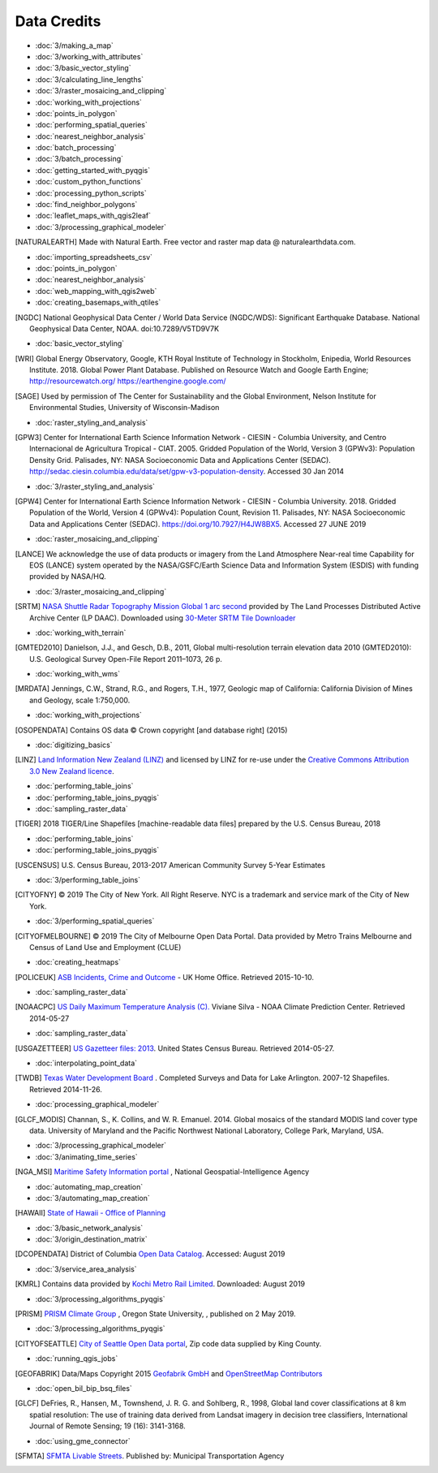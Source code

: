 Data Credits
============

- :doc:`3/making_a_map`
- :doc:`3/working_with_attributes`
- :doc:`3/basic_vector_styling`
- :doc:`3/calculating_line_lengths`
- :doc:`3/raster_mosaicing_and_clipping`
- :doc:`working_with_projections`
- :doc:`points_in_polygon`
- :doc:`performing_spatial_queries`
- :doc:`nearest_neighbor_analysis`
- :doc:`batch_processing`
- :doc:`3/batch_processing`
- :doc:`getting_started_with_pyqgis`
- :doc:`custom_python_functions`
- :doc:`processing_python_scripts`
- :doc:`find_neighbor_polygons`
- :doc:`leaflet_maps_with_qgis2leaf`
- :doc:`3/processing_graphical_modeler`

.. [NATURALEARTH] Made with Natural Earth. Free vector and raster map data
   @ naturalearthdata.com.

- :doc:`importing_spreadsheets_csv`
- :doc:`points_in_polygon`
- :doc:`nearest_neighbor_analysis`
- :doc:`web_mapping_with_qgis2web`
- :doc:`creating_basemaps_with_qtiles`

.. [NGDC] National Geophysical Data Center / World Data Service (NGDC/WDS):
   Significant Earthquake Database. National Geophysical Data Center, NOAA.
   doi:10.7289/V5TD9V7K

- :doc:`basic_vector_styling`

.. [WRI] Global Energy Observatory, Google, KTH Royal Institute of Technology in Stockholm, Enipedia, World Resources Institute. 2018. Global Power Plant Database. Published on Resource Watch and Google Earth Engine; http://resourcewatch.org/ https://earthengine.google.com/

.. [SAGE] Used by permission of The Center for Sustainability and the Global
   Environment, Nelson Institute for Environmental Studies, University of
   Wisconsin-Madison

- :doc:`raster_styling_and_analysis`

.. [GPW3] Center for International Earth Science Information Network - CIESIN -
   Columbia University, and Centro Internacional de Agricultura Tropical - CIAT.
   2005. Gridded Population of the World, Version 3 (GPWv3): Population Density
   Grid. Palisades, NY: NASA Socioeconomic Data and Applications Center (SEDAC).
   http://sedac.ciesin.columbia.edu/data/set/gpw-v3-population-density. Accessed
   30 Jan 2014

- :doc:`3/raster_styling_and_analysis`

.. [GPW4] Center for International Earth Science Information Network - CIESIN - Columbia University. 2018. Gridded Population of the World, Version 4 (GPWv4): Population Count, Revision 11. Palisades, NY: NASA Socioeconomic Data and Applications Center (SEDAC). https://doi.org/10.7927/H4JW8BX5. Accessed 27 JUNE 2019

- :doc:`raster_mosaicing_and_clipping`

.. [LANCE] We acknowledge the use of data products or imagery from the Land
   Atmosphere Near-real time Capability for EOS (LANCE) system operated by the
   NASA/GSFC/Earth Science Data and Information System (ESDIS) with funding provided by NASA/HQ.

- :doc:`3/raster_mosaicing_and_clipping`

.. [SRTM] `NASA Shuttle Radar Topography Mission Global 1 arc second <http://dx.doi.org/10.5067/MEaSUREs/SRTM/SRTMGL1.003>`_ provided by The Land Processes Distributed Active Archive Center (LP DAAC). Downloaded using `30-Meter SRTM Tile Downloader <https://dwtkns.com/srtm30m/>`_

- :doc:`working_with_terrain`

.. [GMTED2010] Danielson, J.J., and Gesch, D.B., 2011, Global multi-resolution
   terrain elevation data 2010 (GMTED2010): U.S. Geological Survey Open-File
   Report 2011–1073, 26 p.

- :doc:`working_with_wms`

.. [MRDATA] Jennings, C.W., Strand, R.G., and Rogers, T.H., 1977, Geologic map of
   California: California Division of Mines and Geology, scale 1:750,000.

- :doc:`working_with_projections`

.. [OSOPENDATA] Contains OS data © Crown copyright [and database right] (2015)

- :doc:`digitizing_basics`

.. [LINZ] `Land Information New Zealand (LINZ) <http://www.linz.govt.nz/>`_ and
   licensed by LINZ for re-use under the `Creative Commons Attribution 3.0 New
   Zealand licence <http://creativecommons.org/licenses/by/3.0/nz/>`_.

- :doc:`performing_table_joins`
- :doc:`performing_table_joins_pyqgis`
- :doc:`sampling_raster_data`

.. [TIGER] 2018 TIGER/Line Shapefiles [machine-readable data files] prepared by
   the U.S. Census Bureau, 2018

- :doc:`performing_table_joins`
- :doc:`performing_table_joins_pyqgis`

.. [USCENSUS] U.S. Census Bureau, 2013-2017 American Community Survey 5-Year Estimates

- :doc:`3/performing_table_joins`

.. [CITYOFNY] © 2019 The City of New York. All Right Reserve. NYC is a trademark and service mark of the City of New York.

- :doc:`3/performing_spatial_queries`

.. [CITYOFMELBOURNE] © 2019 The City of Melbourne Open Data Portal. Data provided by Metro Trains Melbourne and Census of Land Use and Employment (CLUE)

- :doc:`creating_heatmaps`

.. [POLICEUK] `ASB Incidents, Crime and Outcome
   <https://data.police.uk/about/>`_ - UK Home Office. Retrieved 2015-10-10.

- :doc:`sampling_raster_data`

.. [NOAACPC] `US Daily Maximum Temperature Analysis (C).
   <http://www.cpc.ncep.noaa.gov/products/GIS/GIS_DATA/>`_ Viviane Silva - NOAA
   Climate Prediction Center. Retrieved 2014-05-27

- :doc:`sampling_raster_data`

.. [USGAZETTEER] `US Gazetteer files: 2013
   <https://www.census.gov/geo/maps-data/data/gazetteer2013.html>`_. United
   States Census Bureau.  Retrieved 2014-05-27.

- :doc:`interpolating_point_data`

.. [TWDB] `Texas Water Development Board <http://www.twdb.texas.gov>`_ .
   Completed Surveys and Data for Lake Arlington. 2007-12 Shapefiles. Retrieved
   2014-11-26.

- :doc:`processing_graphical_modeler`

.. [GLCF_MODIS] Channan, S., K. Collins, and W. R. Emanuel. 2014. Global
    mosaics of the standard MODIS land cover type data. University of Maryland
    and the Pacific Northwest National Laboratory, College Park, Maryland, USA.

- :doc:`3/processing_graphical_modeler`
- :doc:`3/animating_time_series`

.. [NGA_MSI] `Maritime Safety Information portal <https://msi.nga.mil/NGAPortal/MSI.porta>`_ ,  National Geospatial-Intelligence Agency
 
- :doc:`automating_map_creation`
- :doc:`3/automating_map_creation`

.. [HAWAII] `State of Hawaii - Office of Planning <http://planning.hawaii.gov/gis/>`_

- :doc:`3/basic_network_analysis`
- :doc:`3/origin_destination_matrix`

.. [DCOPENDATA] District of Columbia `Open Data Catalog <https://opendata.dc.gov/>`_. Accessed: August 2019

- :doc:`3/service_area_analysis`

.. [KMRL] Contains data provided by `Kochi Metro Rail Limited <https://kochimetro.org/open-data/>`_. Downloaded: August 2019


- :doc:`3/processing_algorithms_pyqgis`

.. [PRISM] `PRISM Climate Group <http://prism.oregonstate.edu>`_ , Oregon State University, , published on 2 May 2019.

- :doc:`3/processing_algorithms_pyqgis`

.. [CITYOFSEATTLE] `City of Seattle Open Data portal <https://data.seattle.gov/>`_, Zip code data supplied by King County.

- :doc:`running_qgis_jobs`

.. [GEOFABRIK] Data/Maps Copyright 2015 `Geofabrik GmbH <http://www.geofabrik.de/>`_ and `OpenStreetMap Contributors <http://www.openstreetmap.org/>`_

- :doc:`open_bil_bip_bsq_files`

.. [GLCF] DeFries, R., Hansen, M., Townshend, J. R. G. and Sohlberg, R., 1998,
   Global land cover classifications at 8 km spatial resolution: The use of
   training data derived from Landsat imagery in decision tree classifiers,
   International Journal of Remote Sensing; 19 (16): 3141-3168.

- :doc:`using_gme_connector`

.. [SFMTA] `SFMTA Livable Streets <https://data.sfgov.org/Transportation/SFMTA-Bikeway-Network/t6vv-tjkd>`_.
   Published by: Municipal Transportation Agency
